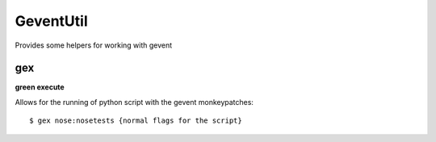 ============
 GeventUtil
============

Provides some helpers for working with gevent


gex
===

**green execute**

Allows for the running of python script with the gevent monkeypatches::

  $ gex nose:nosetests {normal flags for the script}



